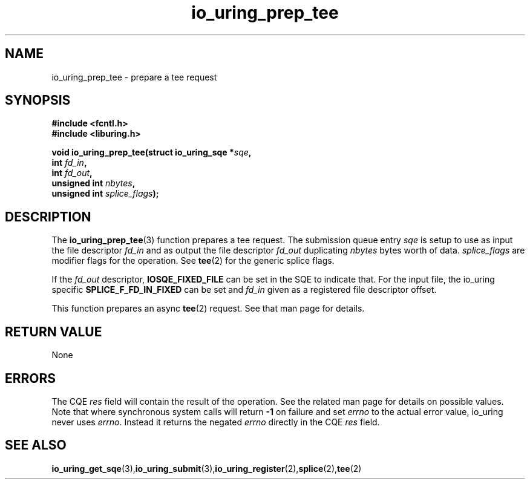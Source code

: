 .\" Copyright (C) 2022 Jens Axboe <axboe@kernel.dk>
.\"
.\" SPDX-License-Identifier: LGPL-2.0-or-later
.\"
.TH io_uring_prep_tee 3 "March 13, 2022" "liburing-2.2" "liburing Manual"
.SH NAME
io_uring_prep_tee \- prepare a tee request
.SH SYNOPSIS
.nf
.BR "#include <fcntl.h>"
.BR "#include <liburing.h>"
.PP
.BI "void io_uring_prep_tee(struct io_uring_sqe *" sqe ","
.BI "                       int " fd_in ","
.BI "                       int " fd_out ","
.BI "                       unsigned int " nbytes ","
.BI "                       unsigned int " splice_flags ");"
.PP
.SH DESCRIPTION
.PP
The
.BR io_uring_prep_tee (3)
function prepares a tee request. The submission queue entry
.I sqe
is setup to use as input the file descriptor
.I fd_in
and as output the file descriptor
.I fd_out
duplicating
.I nbytes
bytes worth of data.
.I splice_flags
are modifier flags for the operation. See
.BR tee (2)
for the generic splice flags.

If the
.I fd_out
descriptor,
.B IOSQE_FIXED_FILE
can be set in the SQE to indicate that. For the input file, the io_uring
specific
.B SPLICE_F_FD_IN_FIXED
can be set and
.I fd_in
given as a registered file descriptor offset.

This function prepares an async
.BR tee (2)
request. See that man page for details.

.SH RETURN VALUE
None
.SH ERRORS
The CQE
.I res
field will contain the result of the operation. See the related man page for
details on possible values. Note that where synchronous system calls will return
.B -1
on failure and set
.I errno
to the actual error value, io_uring never uses
.IR errno .
Instead it returns the negated
.I errno
directly in the CQE
.I res
field.
.SH SEE ALSO
.BR io_uring_get_sqe (3), io_uring_submit (3), io_uring_register (2), splice (2), tee (2)
